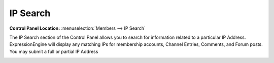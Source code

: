 IP Search
=========

.. rst-class:: cp-path

**Control Panel Location:** :menuselection:`Members --> IP Search`

The IP Search section of the Control Panel allows you to search for
information related to a particular IP Address. ExpressionEngine will
display any matching IPs for membership accounts, Channel Entries,
Comments, and Forum posts. You may submit a full or partial IP Address

|Ip Search|

.. |Ip Search| image:: ../../images/ip_search.png
